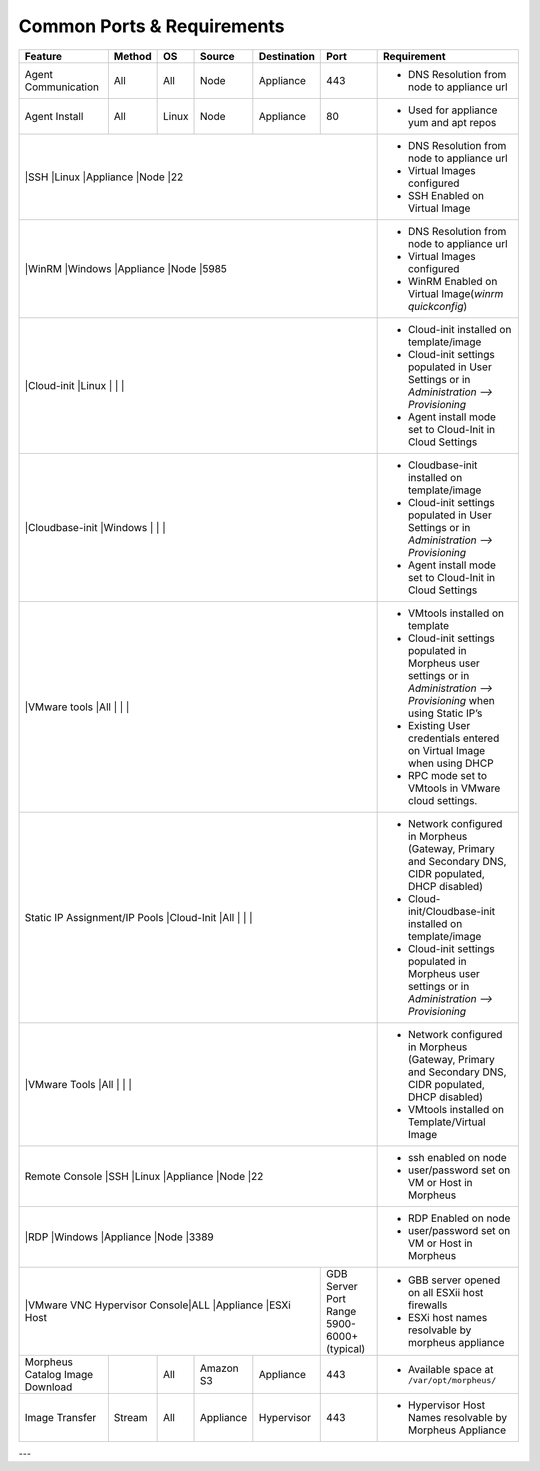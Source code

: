Common Ports & Requirements
===========================

+---------------------------------+-----------------------------+---------+-----------+-----------+---------------------+-------------------------------------------------------------------------------------------------------------------------+
|Feature                          | Method                      |OS       | Source    |Destination| Port                |Requirement                                                                                                              |
+=================================+=============================+=========+===========+===========+=====================+=========================================================================================================================+
|Agent Communication              |All                          |All      | Node      |Appliance  |443                  |- DNS Resolution from node to appliance url                                                                              |
+---------------------------------+-----------------------------+---------+-----------+-----------+---------------------+-------------------------------------------------------------------------------------------------------------------------+
|Agent Install                    |All                          |Linux    |Node       |Appliance  |80                   |- Used for appliance yum and apt repos                                                                                   |
+---------------------------------+-----------------------------+---------+-----------+-----------+---------------------+-------------------------------------------------------------------------------------------------------------------------+
|                                 |SSH                          |Linux    |Appliance  |Node       |22                   |- DNS Resolution from node to appliance url                                                                              |
|                                                                                                                       |- Virtual Images configured                                                                                              |
|                                                                                                                       |- SSH Enabled on Virtual Image                                                                                           |
+---------------------------------+-----------------------------+---------+-----------+-----------+---------------------+-------------------------------------------------------------------------------------------------------------------------+
|                                 |WinRM                        |Windows  |Appliance  |Node       |5985                 |- DNS Resolution from node to appliance url                                                                              |
|                                                                                                                       |- Virtual Images configured                                                                                              |
|                                                                                                                       |- WinRM Enabled on Virtual Image(`winrm quickconfig`)                                                                    |
+---------------------------------+-----------------------------+---------+-----------+-----------+---------------------+-------------------------------------------------------------------------------------------------------------------------+
|                                 |Cloud-init                   |Linux    |           |           |                     |- Cloud-init installed on template/image                                                                                 |
|                                                                                                                       |- Cloud-init settings populated in User Settings or in `Administration –> Provisioning`                                  |
|                                                                                                                       |- Agent install mode set to Cloud-Init in Cloud Settings                                                                 |
+---------------------------------+-----------------------------+---------+-----------+-----------+---------------------+-------------------------------------------------------------------------------------------------------------------------+
|                                 |Cloudbase-init               |Windows  |           |           |                     |- Cloudbase-init installed on template/image                                                                             |
|                                                                                                                       |- Cloud-init settings populated in User Settings or in `Administration –> Provisioning`                                  |
|                                                                                                                       |- Agent install mode set to Cloud-Init in Cloud Settings                                                                 |
+---------------------------------+-----------------------------+---------+-----------+-----------+---------------------+-------------------------------------------------------------------------------------------------------------------------+
|                                 |VMware tools                 |All      |           |           |                     |- VMtools installed on template                                                                                          |
|                                                                                                                       |- Cloud-init settings populated in Morpheus user settings or in `Administration –> Provisioning` when using Static IP’s  |
|                                                                                                                       |- Existing User credentials entered on Virtual Image when using DHCP                                                     |
|                                                                                                                       |- RPC mode set to VMtools in VMware cloud settings.                                                                      |
+---------------------------------+-----------------------------+---------+-----------+-----------+---------------------+-------------------------------------------------------------------------------------------------------------------------+
|Static IP Assignment/IP Pools    |Cloud-Init                   |All      |           |           |                     |- Network configured in Morpheus (Gateway, Primary and Secondary DNS, CIDR populated, DHCP disabled)                     |
|                                                                                                                       |- Cloud-init/Cloudbase-init installed on template/image                                                                  |
|                                                                                                                       |- Cloud-init settings populated in Morpheus user settings or in `Administration –> Provisioning`                         |
+---------------------------------+-----------------------------+---------+-----------+-----------+---------------------+-------------------------------------------------------------------------------------------------------------------------+
|                                 |VMware Tools                 |All      |           |           |                     |- Network configured in Morpheus (Gateway, Primary and Secondary DNS, CIDR populated, DHCP disabled)                     |
|                                                                                                                       |- VMtools installed on Template/Virtual Image                                                                            |
+---------------------------------+-----------------------------+---------+-----------+-----------+---------------------+-------------------------------------------------------------------------------------------------------------------------+
|Remote Console                   |SSH                          |Linux    |Appliance  |Node       |22                   |- ssh enabled on node                                                                                                    |
|                                                                                                                       |- user/password set on VM or Host in Morpheus                                                                            |
+---------------------------------+-----------------------------+---------+-----------+-----------+---------------------+-------------------------------------------------------------------------------------------------------------------------+
|                                 |RDP                          |Windows  |Appliance  |Node       |3389                 |- RDP Enabled on node                                                                                                    |
|                                                                                                                       |- user/password set on VM or Host in Morpheus                                                                            |
+---------------------------------+-----------------------------+---------+-----------+-----------+---------------------+-------------------------------------------------------------------------------------------------------------------------+
|                                 |VMware VNC Hypervisor Console|ALL      |Appliance  |ESXi Host  |GDB Server Port Range|- GBB server opened on all ESXii host firewalls                                                                          |
|                                                                                                 |5900-6000+ (typical) |- ESXi host names resolvable by morpheus appliance                                                                       |
+---------------------------------+-----------------------------+---------+-----------+-----------+---------------------+-------------------------------------------------------------------------------------------------------------------------+
|Morpheus Catalog Image Download  |                             |All      |Amazon S3  |Appliance  |443                  |- Available space at ``/var/opt/morpheus/``                                                                              |
+---------------------------------+-----------------------------+---------+-----------+-----------+---------------------+-------------------------------------------------------------------------------------------------------------------------+
|Image Transfer                   |Stream                       |All      |Appliance  |Hypervisor |443                  |- Hypervisor Host Names resolvable by Morpheus Appliance                                                                 |
+---------------------------------+-----------------------------+---------+-----------+-----------+---------------------+-------------------------------------------------------------------------------------------------------------------------+

---
